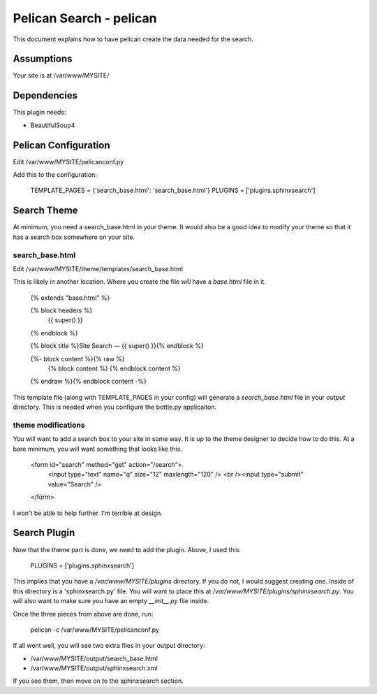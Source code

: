 Pelican Search - pelican
========================

This document explains how to have pelican create the data needed for the search.

Assumptions
-----------

Your site is at /var/www/MYSITE/

Dependencies
------------

This plugin needs:

* BeautifulSoup4

Pelican Configuration
---------------------

Edit /var/www/MYSITE/pelicanconf.py

Add this to the configuration:

    TEMPLATE_PAGES = {'search_base.html': 'search_base.html'}
    PLUGINS = ['plugins.sphinxsearch']

Search Theme
------------

At minimum, you need a search_base.html in your theme. It would also be a good
idea to modify your theme so that it has a search box somewhere on your site.

search_base.html
~~~~~~~~~~~~~~~~

Edit /var/www/MYSITE/theme/templates/search_base.html

This is likely in another location. Where you create the file *will* have a
*base.html* file in it.

    {% extends "base.html" %}

    {% block headers %}
        {{ super() }}
    {% endblock %}

    {% block title %}Site Search — {{ super() }}{% endblock %}

    {%- block content %}{% raw %}
        {% block content %}
        {% endblock content %}
    {% endraw %}{% endblock content -%}

This template file (along with TEMPLATE_PAGES in your config) will generate
a *search_base.html* file in your *output* directory. This is needed when you
configure the bottle.py applicaiton.

theme modifications
~~~~~~~~~~~~~~~~~~~

You will want to add a search box to your site in some way. It is up to the
theme designer to decide how to do this. At a bare minimum, you will want
something that looks like this.

    <form id="search" method="get" action="/search">
        <input type="text" name="q" size="12" maxlength="120" />                                                                                                                        
        <br /><input type="submit" value="Search" />
    </form>

I won't be able to help further. I'm terrible at design.

Search Plugin
-------------

Now that the theme part is done, we need to add the plugin. Above, I used this:

    PLUGINS = ['plugins.sphinxsearch']

This implies that you have a */var/www/MYSITE/plugins* directory. If you do not,
I would suggest creating one. Inside of this directory is a 'sphinxsearch.py'
file. You will want to place this at */var/www/MYSITE/plugins/sphinxsearch.py*.
You will also want to make sure you have an empty *__init__.py* file inside.

Once the three pieces from above are done, run:

    pelican -c /var/www/MYSITE/pelicanconf.py

If all went well, you will see two extra files in your output directory:

* /var/www/MYSITE/output/search_base.html
* /var/www/MYSITE/output/sphinxsearch.xml

If you see them, then move on to the sphinxsearch section.
